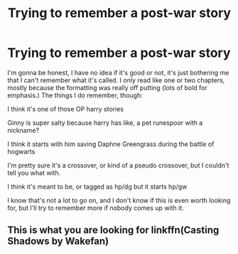 #+TITLE: Trying to remember a post-war story

* Trying to remember a post-war story
:PROPERTIES:
:Author: DetLennieBriscoe
:Score: 3
:DateUnix: 1588292273.0
:DateShort: 2020-May-01
:FlairText: What's That Fic?
:END:
I'm gonna be honest, I have no idea if it's good or not, it's just bothering me that I can't remember what it's called. I only read like one or two chapters, mostly because the formatting was really off putting (lots of bold for emphasis.) The things I do remember, though:

I think it's one of those OP harry stories

Ginny is super salty because harry has like, a pet runespoor with a nickname?

I think it starts with him saving Daphne Greengrass during the battle of hogwarts

I'm pretty sure it's a crossover, or kind of a pseudo crossover, but I couldn't tell you what with.

I think it's meant to be, or tagged as hp/dg but it starts hp/gw

I know that's not a lot to go on, and I don't know if this is even worth looking for, but I'll try to remember more if nobody comes up with it.


** This is what you are looking for linkffn(Casting Shadows by Wakefan)
:PROPERTIES:
:Author: unknown_dude_567
:Score: 1
:DateUnix: 1588307272.0
:DateShort: 2020-May-01
:END:
